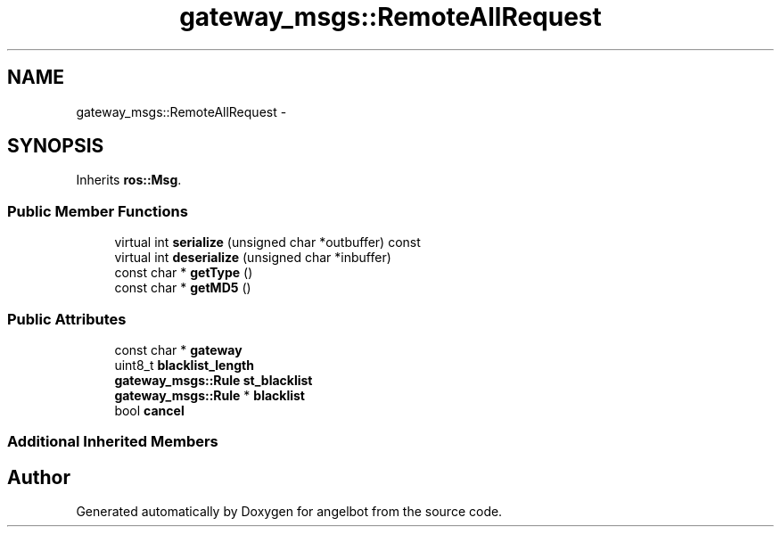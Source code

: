 .TH "gateway_msgs::RemoteAllRequest" 3 "Sat Jul 9 2016" "angelbot" \" -*- nroff -*-
.ad l
.nh
.SH NAME
gateway_msgs::RemoteAllRequest \- 
.SH SYNOPSIS
.br
.PP
.PP
Inherits \fBros::Msg\fP\&.
.SS "Public Member Functions"

.in +1c
.ti -1c
.RI "virtual int \fBserialize\fP (unsigned char *outbuffer) const "
.br
.ti -1c
.RI "virtual int \fBdeserialize\fP (unsigned char *inbuffer)"
.br
.ti -1c
.RI "const char * \fBgetType\fP ()"
.br
.ti -1c
.RI "const char * \fBgetMD5\fP ()"
.br
.in -1c
.SS "Public Attributes"

.in +1c
.ti -1c
.RI "const char * \fBgateway\fP"
.br
.ti -1c
.RI "uint8_t \fBblacklist_length\fP"
.br
.ti -1c
.RI "\fBgateway_msgs::Rule\fP \fBst_blacklist\fP"
.br
.ti -1c
.RI "\fBgateway_msgs::Rule\fP * \fBblacklist\fP"
.br
.ti -1c
.RI "bool \fBcancel\fP"
.br
.in -1c
.SS "Additional Inherited Members"


.SH "Author"
.PP 
Generated automatically by Doxygen for angelbot from the source code\&.

